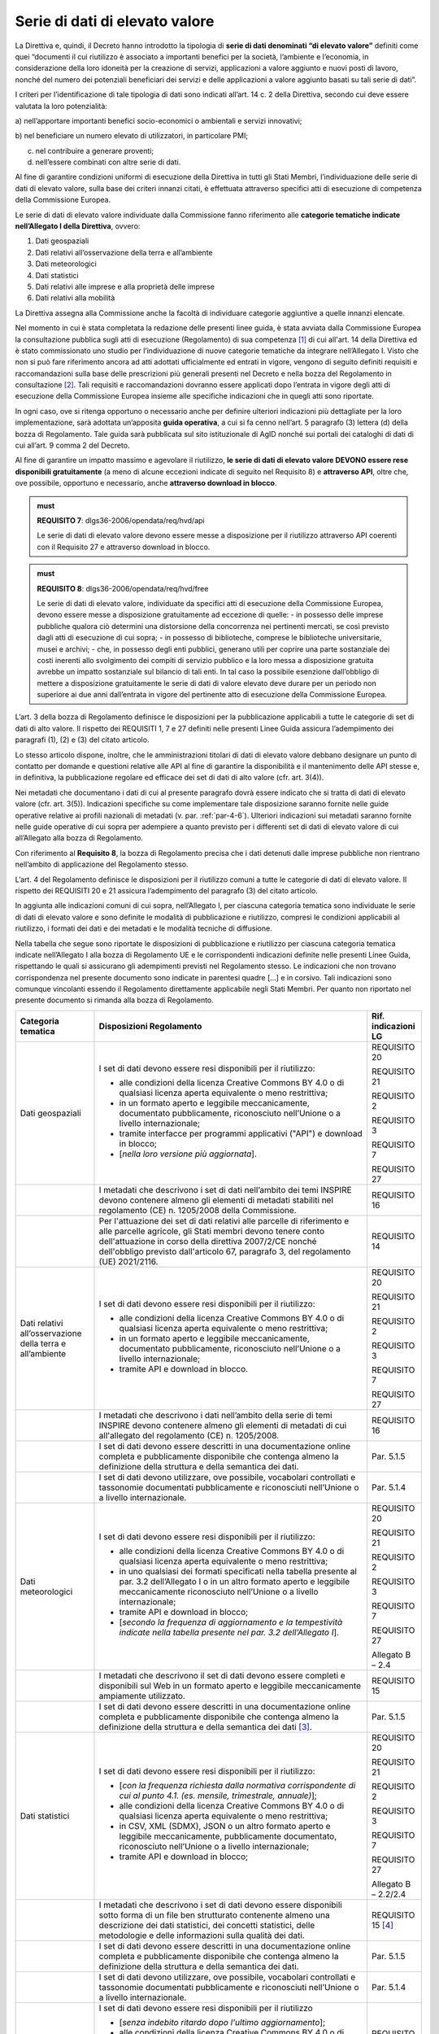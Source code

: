 .. _par-4-3:

Serie di dati di elevato valore
~~~~~~~~~~~~~~~~~~~~~~~~~~~~~~~

La Direttiva e, quindi, il Decreto hanno introdotto la tipologia di
**serie di dati denominati “di elevato valore”** definiti come quei
“\ documenti il cui riutilizzo è associato a importanti benefici per la
società, l’ambiente e l’economia, in considerazione della loro idoneità
per la creazione di servizi, applicazioni a valore aggiunto e nuovi
posti di lavoro, nonché del numero dei potenziali beneficiari dei
servizi e delle applicazioni a valore aggiunto basati su tali serie di
dati\ ”.

I criteri per l’identificazione di tale tipologia di dati sono indicati
all’art. 14 c. 2 della Direttiva, secondo cui deve essere valutata la loro
potenzialità:

a) nell’apportare importanti benefici socio-economici o ambientali e
servizi innovativi;

b) nel beneficiare un numero elevato di utilizzatori, in particolare
PMI;

c) nel contribuire a generare proventi;

d) nell’essere combinati con altre serie di dati.

Al fine di garantire condizioni uniformi di esecuzione della Direttiva
in tutti gli Stati Membri, l’individuazione delle serie di dati di
elevato valore, sulla base dei criteri innanzi citati, è effettuata
attraverso specifici atti di esecuzione di competenza della Commissione
Europea.

Le serie di dati di elevato valore individuate dalla Commissione
fanno riferimento alle **categorie tematiche indicate nell’Allegato I della
Direttiva**, ovvero:

1. Dati geospaziali

2. Dati relativi all’osservazione della terra e all’ambiente

3. Dati meteorologici

4. Dati statistici

5. Dati relativi alle imprese e alla proprietà delle imprese

6. Dati relativi alla mobilità

La Direttiva assegna alla Commissione anche la facoltà di individuare
categorie aggiuntive a quelle innanzi elencate.

Nel momento in cui è stata completata la redazione delle presenti linee
guida, è stata avviata dalla Commissione Europea la consultazione
pubblica sugli atti di esecuzione (Regolamento) di sua competenza [1]_ di cui all'art. 14 della Direttiva ed è stato commissionato uno studio per l’individuazione di nuove categorie tematiche da integrare nell’Allegato I. Visto che non si
può fare riferimento ancora ad atti adottati ufficialmente ed entrati in
vigore, vengono di seguito definiti requisiti e raccomandazioni sulla
base delle prescrizioni più generali presenti nel Decreto e nella bozza
del Regolamento in consultazione [2]_. Tali requisiti e raccomandazioni dovranno
essere applicati dopo l’entrata in vigore degli atti di esecuzione della
Commissione Europea insieme alle specifiche indicazioni che in quegli
atti sono riportate.

In ogni caso, ove si
ritenga opportuno o necessario anche per definire ulteriori indicazioni
più dettagliate per la loro implementazione, sarà adottata un’apposita
**guida operativa**, a cui si fa cenno nell’art. 5 paragrafo (3) lettera
(d) della bozza di Regolamento. Tale guida sarà pubblicata sul sito
istituzionale di AgID nonché sui portali dei cataloghi di dati di cui
all’art. 9 comma 2 del Decreto.

Al fine di garantire un impatto massimo e agevolare il riutilizzo, **le
serie di dati di elevato valore DEVONO essere rese disponibili
gratuitamente** (a meno di alcune eccezioni indicate di seguito nel
Requisito 8) e **attraverso API**, oltre che, ove possibile, opportuno e
necessario, anche **attraverso download in blocco**.

.. admonition:: must

    **REQUISITO 7**: dlgs36-2006/opendata/req/hvd/api

    Le serie di dati di elevato valore devono essere messe a disposizione per il riutilizzo attraverso API coerenti con il Requisito 27 e attraverso download in blocco.

    


.. admonition:: must

    **REQUISITO 8**: dlgs36-2006/opendata/req/hvd/free

    Le serie di dati di elevato valore, individuate da specifici atti di esecuzione della Commissione Europea, devono essere messe a disposizione gratuitamente ad eccezione di quelle:
    -	in possesso delle imprese pubbliche qualora ciò determini una distorsione della concorrenza nei pertinenti mercati, se così previsto dagli atti di esecuzione di cui sopra;
    - in possesso di biblioteche, comprese le biblioteche universitarie, musei e archivi;
    -	che, in possesso degli enti pubblici, generano utili per coprire una parte sostanziale dei costi inerenti allo svolgimento dei compiti di servizio pubblico e la loro messa a disposizione gratuita avrebbe un impatto sostanziale sul bilancio di tali enti. In tal caso la possibile esenzione dall’obbligo di mettere a disposizione gratuitamente le serie di dati di valore elevato deve durare per un periodo non superiore ai due anni dall’entrata in vigore del pertinente atto di esecuzione della Commissione Europea.

L’art. 3 della bozza di Regolamento definisce le disposizioni per la pubblicazione applicabili a tutte le categorie di set di dati di alto valore. Il rispetto dei REQUISITI 1, 7 e 27 definiti nelle presenti Linee Guida assicura l’adempimento dei paragrafi (1), (2) e (3) del citato articolo.

Lo stesso articolo dispone, inoltre, che le amministrazioni titolari di dati di elevato valore debbano designare un punto di contatto per domande e questioni relative alle API al fine di garantire la disponibilità e il mantenimento delle API stesse e, in definitiva, la pubblicazione regolare ed efficace dei set di dati di alto valore (cfr. art. 3(4)).

Nei metadati che documentano i dati di cui al presente paragrafo dovrà
essere indicato che si tratta di dati di elevato valore (cfr. art. 3(5)). Indicazioni specifiche su come implementare tale
disposizione saranno fornite nelle guide operative relative ai profili
nazionali di metadati (v. par. :ref:`par-4-6`). Ulteriori indicazioni sui
metadati saranno fornite nelle guide operative di cui sopra per
adempiere a quanto previsto per i differenti set di dati di elevato
valore di cui all’Allegato alla bozza di Regolamento.

Con riferimento al **Requisito 8**, la bozza di Regolamento precisa che
i dati detenuti dalle imprese pubbliche non rientrano nell’ambito di
applicazione del Regolamento stesso.

L’art. 4 del Regolamento definisce le disposizioni per il riutilizzo comuni a tutte le categorie di dati di elevato valore. Il rispetto dei REQUISITI 20 e 21 assicura l’adempimento del paragrafo (3) del citato articolo.

In aggiunta alle indicazioni comuni di cui sopra, nell’Allegato I, per ciascuna categoria tematica sono individuate le serie di dati di elevato valore e sono definite le modalità di pubblicazione e riutilizzo, compresi le condizioni applicabili al riutilizzo, i formati dei dati e dei metadati e le modalità tecniche di diffusione.

Nella tabella che segue sono riportate le disposizioni di pubblicazione e riutilizzo per ciascuna categoria tematica indicate nell’Allegato I alla bozza di Regolamento UE e le corrispondenti indicazioni definite nelle presenti Linee Guida, rispettando le quali si assicurano gli adempimenti previsti nel Regolamento stesso. Le indicazioni che non trovano corrispondenza nel presente documento sono indicate in parentesi quadre […] e in corsivo. Tali indicazioni sono comunque vincolanti essendo il Regolamento direttamente applicabile negli Stati Membri. Per quanto non riportato nel presente documento si rimanda alla bozza di Regolamento.


+-----------------------+-----------------------+-----------------------+
| Categoria tematica    | Disposizioni          | Rif. indicazioni LG   |
|                       | Regolamento           |                       |
+=======================+=======================+=======================+
| Dati geospaziali      | I set di dati devono  | REQUISITO 20          |
|                       | essere resi           |                       |
|                       | disponibili per il    | REQUISITO 21          |
|                       | riutilizzo:           |                       |
|                       |                       | REQUISITO 2           |
|                       | -  alle condizioni    |                       |
|                       |    della licenza      | REQUISITO 3           |
|                       |    Creative Commons   |                       |
|                       |    BY 4.0 o di        | REQUISITO 7           |
|                       |    qualsiasi licenza  |                       |
|                       |    aperta equivalente | REQUISITO 27          |
|                       |    o meno             |                       |
|                       |    restrittiva;       |                       |
|                       |                       |                       |
|                       | -  in un formato      |                       |
|                       |    aperto e leggibile |                       |
|                       |    meccanicamente,    |                       |
|                       |    documentato        |                       |
|                       |    pubblicamente,     |                       |
|                       |    riconosciuto       |                       |
|                       |    nell’Unione o a    |                       |
|                       |    livello            |                       |
|                       |    internazionale;    |                       |
|                       |                       |                       |
|                       | -  tramite interfacce |                       |
|                       |    per programmi      |                       |
|                       |    applicativi        |                       |
|                       |    ("API") e download |                       |
|                       |    in blocco;         |                       |
|                       |                       |                       |
|                       | -  [*nella loro       |                       |
|                       |    versione più       |                       |
|                       |    aggiornata*].      |                       |
+-----------------------+-----------------------+-----------------------+
|                       | I metadati che        | REQUISITO 16          |
|                       | descrivono i set di   |                       |
|                       | dati nell’ambito dei  |                       |
|                       | temi INSPIRE devono   |                       |
|                       | contenere almeno gli  |                       |
|                       | elementi di metadati  |                       |
|                       | stabiliti nel         |                       |
|                       | regolamento (CE) n.   |                       |
|                       | 1205/2008 della       |                       |
|                       | Commissione.          |                       |
+-----------------------+-----------------------+-----------------------+
|                       | Per l'attuazione dei  | REQUISITO 14          |
|                       | set di dati relativi  |                       |
|                       | alle parcelle di      |                       |
|                       | riferimento e alle    |                       |
|                       | parcelle agricole,    |                       |
|                       | gli Stati membri      |                       |
|                       | devono tenere conto   |                       |
|                       | dell'attuazione in    |                       |
|                       | corso della direttiva |                       |
|                       | 2007/2/CE nonché      |                       |
|                       | dell'obbligo previsto |                       |
|                       | dall'articolo 67,     |                       |
|                       | paragrafo 3, del      |                       |
|                       | regolamento (UE)      |                       |
|                       | 2021/2116.            |                       |
+-----------------------+-----------------------+-----------------------+
| Dati relativi         | I set di dati devono  | REQUISITO 20          |
| all’osservazione      | essere resi           |                       |
| della terra e         | disponibili per il    | REQUISITO 21          |
| all’ambiente          | riutilizzo:           |                       |
|                       |                       | REQUISITO 2           |
|                       | - alle condizioni     |                       |
|                       |   della licenza       | REQUISITO 3           |
|                       |   Creative Commons BY |                       |
|                       |   4.0 o di qualsiasi  | REQUISITO 7           |
|                       |   licenza aperta      |                       |
|                       |   equivalente o meno  | REQUISITO 27          |
|                       |   restrittiva;        |                       |
|                       |                       |                       |
|                       | - in un formato       |                       |
|                       |   aperto e leggibile  |                       |
|                       |   meccanicamente,     |                       |
|                       |   documentato         |                       |
|                       |   pubblicamente,      |                       |
|                       |   riconosciuto        |                       |
|                       |   nell’Unione o a     |                       |
|                       |   livello             |                       |
|                       |   internazionale;     |                       |
|                       |                       |                       |
|                       | - tramite API e       |                       |
|                       |   download in blocco. |                       |
+-----------------------+-----------------------+-----------------------+
|                       | I metadati che        | REQUISITO 16          |
|                       | descrivono i dati     |                       |
|                       | nell’ambito della     |                       |
|                       | serie di temi INSPIRE |                       |
|                       | devono contenere      |                       |
|                       | almeno gli elementi   |                       |
|                       | di metadati di cui    |                       |
|                       | all'allegato del      |                       |
|                       | regolamento (CE) n.   |                       |
|                       | 1205/2008.            |                       |
+-----------------------+-----------------------+-----------------------+
|                       | I set di dati devono  | Par. 5.1.5            |
|                       | essere descritti in   |                       |
|                       | una documentazione    |                       |
|                       | online completa e     |                       |
|                       | pubblicamente         |                       |
|                       | disponibile che       |                       |
|                       | contenga almeno la    |                       |
|                       | definizione della     |                       |
|                       | struttura e della     |                       |
|                       | semantica dei dati.   |                       |
+-----------------------+-----------------------+-----------------------+
|                       | I set di dati devono  | Par. 5.1.4            |
|                       | utilizzare, ove       |                       |
|                       | possibile, vocabolari |                       |
|                       | controllati e         |                       |
|                       | tassonomie            |                       |
|                       | documentati           |                       |
|                       | pubblicamente e       |                       |
|                       | riconosciuti          |                       |
|                       | nell’Unione o a       |                       |
|                       | livello               |                       |
|                       | internazionale.       |                       |
+-----------------------+-----------------------+-----------------------+
| Dati meteorologici    | I set di dati devono  | REQUISITO 20          |
|                       | essere resi           |                       |
|                       | disponibili per il    | REQUISITO 21          |
|                       | riutilizzo:           |                       |
|                       |                       | REQUISITO 2           |
|                       | -  alle condizioni    |                       |
|                       |    della licenza      | REQUISITO 3           |
|                       |    Creative Commons   |                       |
|                       |    BY 4.0 o di        | REQUISITO 7           |
|                       |    qualsiasi licenza  |                       |
|                       |    aperta equivalente | REQUISITO 27          |
|                       |    o meno             |                       |
|                       |    restrittiva;       | Allegato B – 2.4      |
|                       |                       |                       |
|                       | -  in uno qualsiasi   |                       |
|                       |    dei formati        |                       |
|                       |    specificati nella  |                       |
|                       |    tabella presente   |                       |
|                       |    al par. 3.2        |                       |
|                       |    dell’Allegato I o  |                       |
|                       |    in un altro        |                       |
|                       |    formato aperto e   |                       |
|                       |    leggibile          |                       |
|                       |    meccanicamente     |                       |
|                       |    riconosciuto       |                       |
|                       |    nell’Unione o a    |                       |
|                       |    livello            |                       |
|                       |    internazionale;    |                       |
|                       |                       |                       |
|                       | -  tramite API e      |                       |
|                       |    download in        |                       |
|                       |    blocco;            |                       |
|                       |                       |                       |
|                       | -  [*secondo la       |                       |
|                       |    frequenza di       |                       |
|                       |    aggiornamento e la |                       |
|                       |    tempestività       |                       |
|                       |    indicate nella     |                       |
|                       |    tabella presente   |                       |
|                       |    nel par. 3.2       |                       |
|                       |    dell’Allegato I*]. |                       |
+-----------------------+-----------------------+-----------------------+
|                       | I metadati che        | REQUISITO 15          |
|                       | descrivono il set di  |                       |
|                       | dati devono essere    |                       |
|                       | completi e            |                       |
|                       | disponibili sul Web   |                       |
|                       | in un formato aperto  |                       |
|                       | e leggibile           |                       |
|                       | meccanicamente        |                       |
|                       | ampiamente            |                       |
|                       | utilizzato.           |                       |
+-----------------------+-----------------------+-----------------------+
|                       | I set di dati devono  | Par. 5.1.5            |
|                       | essere descritti in   |                       |
|                       | una documentazione    |                       |
|                       | online completa e     |                       |
|                       | pubblicamente         |                       |
|                       | disponibile che       |                       |
|                       | contenga almeno la    |                       |
|                       | definizione della     |                       |
|                       | struttura e della     |                       |
|                       | semantica dei         |                       |
|                       | dati [3]_.            |                       |
+-----------------------+-----------------------+-----------------------+
| Dati statistici       | I set di dati devono  | REQUISITO 20          |
|                       | essere resi           |                       |
|                       | disponibili per il    | REQUISITO 21          |
|                       | riutilizzo:           |                       |
|                       |                       | REQUISITO 2           |
|                       | -  [*con la frequenza |                       |
|                       |    richiesta dalla    | REQUISITO 3           |
|                       |    normativa          |                       |
|                       |    corrispondente di  | REQUISITO 7           |
|                       |    cui al punto 4.1.  |                       |
|                       |    (es. mensile,      | REQUISITO 27          |
|                       |    trimestrale,       |                       |
|                       |    annuale)*];        | Allegato B – 2.2/2.4  |
|                       |                       |                       |
|                       | -  alle condizioni    |                       |
|                       |    della licenza      |                       |
|                       |    Creative Commons   |                       |
|                       |    BY 4.0 o di        |                       |
|                       |    qualsiasi licenza  |                       |
|                       |    aperta equivalente |                       |
|                       |    o meno             |                       |
|                       |    restrittiva;       |                       |
|                       |                       |                       |
|                       | -  in CSV, XML        |                       |
|                       |    (SDMX), JSON o un  |                       |
|                       |    altro formato      |                       |
|                       |    aperto e leggibile |                       |
|                       |    meccanicamente,    |                       |
|                       |    pubblicamente      |                       |
|                       |    documentato,       |                       |
|                       |    riconosciuto       |                       |
|                       |    nell’Unione o a    |                       |
|                       |    livello            |                       |
|                       |    internazionale;    |                       |
|                       |                       |                       |
|                       | -  tramite API e      |                       |
|                       |    download in        |                       |
|                       |    blocco;            |                       |
+-----------------------+-----------------------+-----------------------+
|                       | I metadati che        | REQUISITO 15 [4]_     |
|                       | descrivono i set di   |                       |
|                       | dati devono essere    |                       |
|                       | disponibili sotto     |                       |
|                       | forma di un file ben  |                       |
|                       | strutturato           |                       |
|                       | contenente almeno una |                       |
|                       | descrizione dei dati  |                       |
|                       | statistici, dei       |                       |
|                       | concetti statistici,  |                       |
|                       | delle metodologie e   |                       |
|                       | delle informazioni    |                       |
|                       | sulla qualità dei     |                       |
|                       | dati.                 |                       |
+-----------------------+-----------------------+-----------------------+
|                       | I set di dati devono  | Par. 5.1.5            |
|                       | essere descritti in   |                       |
|                       | una documentazione    |                       |
|                       | online completa e     |                       |
|                       | pubblicamente         |                       |
|                       | disponibile che       |                       |
|                       | contenga almeno la    |                       |
|                       | definizione della     |                       |
|                       | struttura e della     |                       |
|                       | semantica dei dati.   |                       |
+-----------------------+-----------------------+-----------------------+
|                       | I set di dati devono  | Par. 5.1.4            |
|                       | utilizzare, ove       |                       |
|                       | possibile, vocabolari |                       |
|                       | controllati e         |                       |
|                       | tassonomie            |                       |
|                       | documentati           |                       |
|                       | pubblicamente e       |                       |
|                       | riconosciuti          |                       |
|                       | nell’Unione o a       |                       |
|                       | livello               |                       |
|                       | internazionale.       |                       |
+-----------------------+-----------------------+-----------------------+
| Dati relativi alle    | I set di dati devono  | REQUISITO 20          |
| imprese e alla        | essere resi           |                       |
| proprietà delle       | disponibili per il    | REQUISITO 21          |
| imprese               | riutilizzo            |                       |
|                       |                       | REQUISITO 2           |
|                       | -  [*senza indebito   |                       |
|                       |    ritardo dopo       | REQUISITO 15          |
|                       |    l'ultimo           |                       |
|                       |    aggiornamento*];   | REQUISITO 3           |
|                       |                       |                       |
|                       | -  alle condizioni    | REQUISITO 7           |
|                       |    della licenza      |                       |
|                       |    Creative Commons   | REQUISITO 27          |
|                       |    BY 4.0 o di        |                       |
|                       |    qualsiasi licenza  | Allegato B – 2.4      |
|                       |    aperta equivalente |                       |
|                       |    o meno             |                       |
|                       |    restrittiva, con   |                       |
|                       |    condizioni         |                       |
|                       |    aggiuntive         |                       |
|                       |    relative al        |                       |
|                       |    riutilizzo dei     |                       |
|                       |    dati personali ove |                       |
|                       |    pertinente;        |                       |
|                       |                       |                       |
|                       | -  in un formato      |                       |
|                       |    aperto, leggibile  |                       |
|                       |    meccanicamente,    |                       |
|                       |    riconosciuto       |                       |
|                       |    nell’Unione o a    |                       |
|                       |    livello            |                       |
|                       |    internazionale     |                       |
|                       |    (XHTML per         |                       |
|                       |    documenti che      |                       |
|                       |    rientrano nel      |                       |
|                       |    campo di           |                       |
|                       |    applicazione del   |                       |
|                       |    Regolamento        |                       |
|                       |    Delegato (UE)      |                       |
|                       |    2018/81579 della   |                       |
|                       |    Commissione; altri |                       |
|                       |    formati se e dove  |                       |
|                       |    prescritto dal     |                       |
|                       |    diritto            |                       |
|                       |    applicabile        |                       |
|                       |    dell'Unione) e     |                       |
|                       |    metadati completi  |                       |
|                       |    ([*per documenti   |                       |
|                       |    nell’ambito di     |                       |
|                       |    applicazione del   |                       |
|                       |    Regolamento        |                       |
|                       |    Delegato (UE)      |                       |
|                       |    2016/1437 della    |                       |
|                       |    Commissione, i     |                       |
|                       |    metadati           |                       |
|                       |    specificati in     |                       |
|                       |    tale regolamento,  |                       |
|                       |    ove applicabili;*] |                       |
|                       |    per gli altri      |                       |
|                       |    documenti, gli     |                       |
|                       |    eventuali metadati |                       |
|                       |    prescritti dal     |                       |
|                       |    diritto            |                       |
|                       |    applicabile        |                       |
|                       |    dell’UE), la       |                       |
|                       |    leggibilità        |                       |
|                       |    meccanica non è    |                       |
|                       |    imposta ai dati    |                       |
|                       |    che sono mantenuti |                       |
|                       |    in formati non     |                       |
|                       |    leggibili          |                       |
|                       |    meccanicamente (ad |                       |
|                       |    es. documenti      |                       |
|                       |    aziendali e conti  |                       |
|                       |    digitalizzati) o   |                       |
|                       |    in campi dati non  |                       |
|                       |    strutturati/non    |                       |
|                       |    leggibili          |                       |
|                       |    meccanicamente     |                       |
|                       |    inclusi come parte |                       |
|                       |    di documenti       |                       |
|                       |    leggibili          |                       |
|                       |    meccanicamente;    |                       |
|                       |                       |                       |
|                       | -  tramite API e      |                       |
|                       |    download in        |                       |
|                       |    blocco;            |                       |
|                       |                       |                       |
|                       | -  [*a livello di     |                       |
|                       |    singola azienda*]. |                       |
+-----------------------+-----------------------+-----------------------+
|                       | I set di dati devono  | Par. 5.1.5            |
|                       | essere descritti in   |                       |
|                       | una documentazione    |                       |
|                       | online completa e     |                       |
|                       | pubblicamente         |                       |
|                       | disponibile che       |                       |
|                       | contenga almeno la    |                       |
|                       | definizione della     |                       |
|                       | struttura e della     |                       |
|                       | semantica dei dati.   |                       |
+-----------------------+-----------------------+-----------------------+
|                       | I set di dati devono  | Par. 5.1.4            |
|                       | utilizzare, ove       |                       |
|                       | possibile, vocabolari |                       |
|                       | controllati e         |                       |
|                       | tassonomie            |                       |
|                       | documentati           |                       |
|                       | pubblicamente e       |                       |
|                       | riconosciuti          |                       |
|                       | nell’Unione o a       |                       |
|                       | livello               |                       |
|                       | internazionale, come  |                       |
|                       | il Core Business      |                       |
|                       | Vocabulary [5]_.      |                       |
+-----------------------+-----------------------+-----------------------+
| Dati relativi alla    | I set di dati della   | REQUISITO 20          |
| mobilità [6]_         | rete di trasporto     |                       |
|                       | devono essere resi    | REQUISITO 21          |
|                       | disponibili per il    |                       |
|                       | riutilizzo            | REQUISITO 2           |
|                       |                       |                       |
|                       | -  [*subito dopo      | REQUISITO 3           |
|                       |    l’ultimo           |                       |
|                       |    aggiornamento*];   | REQUISITO 7           |
|                       |                       |                       |
|                       | -  alle condizioni    | REQUISITO 27          |
|                       |    della licenza      |                       |
|                       |    Creative Commons   |                       |
|                       |    BY 4.0 o di        |                       |
|                       |    qualsiasi licenza  |                       |
|                       |    aperta equivalente |                       |
|                       |    o meno             |                       |
|                       |    restrittiva;       |                       |
|                       |                       |                       |
|                       | -  in un formato      |                       |
|                       |    aperto e leggibile |                       |
|                       |    meccanicamente     |                       |
|                       |    riconosciuto       |                       |
|                       |    nell’Unione o a    |                       |
|                       |    livello            |                       |
|                       |    internazionale;    |                       |
|                       |                       |                       |
|                       | -  tramite API e      |                       |
|                       |    download in        |                       |
|                       |    blocco;            |                       |
|                       |                       |                       |
|                       | -  [*nella loro       |                       |
|                       |    versione più       |                       |
|                       |    aggiornata*].      |                       |
+-----------------------+-----------------------+-----------------------+
|                       | I metadati che        | REQUISITO 16          |
|                       | descrivono i set di   |                       |
|                       | dati delle reti di    |                       |
|                       | trasporto devono      |                       |
|                       | contenere almeno gli  |                       |
|                       | elementi di metadati  |                       |
|                       | definiti nel          |                       |
|                       | Regolamento (CE) n.   |                       |
|                       | 1205/2008.            |                       |
+-----------------------+-----------------------+-----------------------+
|                       | I set di dati devono  | Par. 5.1.5            |
|                       | essere descritti in   |                       |
|                       | una documentazione    |                       |
|                       | online completa e     |                       |
|                       | pubblicamente         |                       |
|                       | disponibile che       |                       |
|                       | contenga almeno la    |                       |
|                       | definizione della     |                       |
|                       | struttura e della     |                       |
|                       | semantica dei dati.   |                       |
+-----------------------+-----------------------+-----------------------+
|                       | I set di dati devono  | Par. 5.1.4            |
|                       | utilizzare, ove       |                       |
|                       | possibile, vocabolari |                       |
|                       | controllati e         |                       |
|                       | tassonomie            |                       |
|                       | documentati           |                       |
|                       | pubblicamente e       |                       |
|                       | riconosciuti          |                       |
|                       | nell’Unione o a       |                       |
|                       | livello               |                       |
|                       | internazionale.       |                       |
+-----------------------+-----------------------+-----------------------+



.. _par-4-3-1:

Il ruolo dell’Istituto Geografico Militare (IGM)
^^^^^^^^^^^^^^^^^^^^^^^^^^^^^^^^^^^^^^^^^^^^^^^^

Con riferimento alle serie di dati di elevato valore, il Decreto,
all’art. 12-bis comma 2, assegna competenze specifiche all’Istituto
Geografico Militare (IGM) in relazione ai propri compiti istituzionali e
alla produzione dei documenti cartografici dello Stato dichiarati
ufficiali dal medesimo Istituto.

Al fine di garantire la qualità dei dati di elevato valore appartenenti
alla categoria “Dati geospaziali” di cui all’Allegato I della Direttiva,
individuati attraverso gli atti di esecuzione della Commissione Europea,
ai sensi del Decreto, l’IGM, oltre a verificare la rispondenza alle
indicazioni di cui ai citati atti di esecuzione, utilizza i suddetti
elementi di informazione, resi disponibili coerentemente ai Requisiti 2,
3, 7 e 8, per aggiornare e produrre i dati geospaziali di interesse,
ricorrendo a procedure e interventi su sistemi informativi geografici
per integrarli o convalidarli direttamente mediante il proprio personale
tecnico. Nel caso di dati geospaziali prodotti con modalità tecniche
diverse da quelle eventualmente indicate negli atti di esecuzione della
Commissione Europea, l’IGM contribuisce alla validazione del contenuto.

Ai fini della produzione dei documenti cartografici dello Stato ai sensi
della legge 2 febbraio 1960 n. 68 e dichiarati ufficiali dall'Istituto, il Decreto stabilisce che l’IGM acquisisce documenti
cartografici o dati geospaziali d’interesse nazionale resi disponibili
dagli organismi di diritto pubblico elencati nel paragrafo :ref:`par-1-3`, titolari
e responsabili della validazione dei dati originali.

Il Decreto dispone, inoltre, che le società private che riusano i dati
geospaziali resi disponibili dall’IGM debbano fornire copia dei
documenti derivati che su richiesta, previa verifica, possono essere
dichiarati conformi ai requisiti tecnici di qualità o alle specifiche
adottate dall'Istituto. Le modalità per l’inoltro delle suddette
richieste sono pubblicate sul sito istituzionale dell’Istituto.

Il Decreto prescrive, infine, che i rilevamenti eseguiti, per qualsiasi
scopo, sul territorio nazionale da organismi di diritto pubblico o
privati, devono essere comunicati all'IGM.

In coerenza con i precipui compiti istituzionali, al fine di armonizzare
e omogenizzare a livello nazionale i rilevamenti, anche mediante
affidamento a terzi, e la produzione dei dati geospaziali effettuata
sulla base delle esigenze complessive e delle risorse disponibili,
nonché i profili formativi del personale tecnico preposto ai rilevamenti
e alla produzione, l’IGM, come indicato dal Decreto, pubblica sul
proprio sito istituzionale le specifiche di interesse, in aggiunta a
quanto previsto dai Decreti 10 novembre 2011 relativi alle Regole
tecniche per la definizione delle specifiche di contenuto dei database
geotopografici, l’Adozione del Sistema di riferimento geodetico
nazionale, le Regole tecniche per la formazione, la documentazione e lo
scambio di ortofoto digitali alla scala nominale 1:10000.

In tema di rilevamenti, sono fatti salvi gli artt. 7 e 10 della legge 2
febbraio 1960, n. 68 relativamente alla comunicazione obbligatoria
all’IGM nei casi specifici indicati dalla norma e del divieto di cedere
a terzi i rilevamenti nei casi di cui sopra.

Ai fini dell’attuazione dei compiti istituzionali relativamente alla
condivisione dell’informazione geografica, l’Istituto Geografico
Militare può promuovere Convenzioni, Accordi o Protocolli d'intesa con
altri organismi. Nell’ambito di tali convenzioni, accordi o protocolli,
l’Istituto può fornire attività di consulenza nell’individuazione dei
dati geospaziali che possono essere divulgati con le caratteristiche di
tipo aperto e nel monitoraggio a livello nazionale dei dati geospaziali
di tipo aperto in riferimento alla divulgabilità degli stessi e alla
eventuale implicazione in termini di riservatezza e sicurezza nazionale.

Sono fatte salve le disposizioni in termini di deposito legale di cui
alla legge 15 aprile 2004, n. 106 e al D.P.R. 3 maggio 2006, n. 252. A
tale proposito, l’IGM pubblica sul proprio sito istituzionale le
specifiche per la consegna digitale all’Archivio della Direzione
Conservatorie, indicando i requisiti tecnici delle pubblicazioni
cartografiche e dei dati geospaziali d’interesse, e rilascia la relativa
attestazione di consegna.


.. [1] https://ec.europa.eu/info/law/better-regulation/have-your-say/initiatives/12111-Open-data-availability-of-public-datasets_en

.. [2] Nel caso in cui il Regolamento dovesse essere emanato prima dell’adozione delle presenti Linee Guida, questo paragrafo e tutti i riferimenti alle disposizioni del Regolamento in tutto il documento saranno modificati e aggiornati sulla base del contenuto degli atti della Commissione Europea nella versione ufficiale.

.. [3] Per esempio, le specifiche INSPIRE su Condizioni atmosferiche ed elementi geografici meteorologici (v. https://inspire.ec.europa.eu/documents/Data_Specifications/INSPIRE_DataSpecification_AC-MF_v2.0.pdf)

.. [4] Se per i metadati dei dati statistici è utilizzato SDMX, tramite la specifica StatDCAT-AP (v. https://joinup.ec.europa.eu/collection/semantic-interoperability-community-semic/solution/statdcat-application-profile-data-portals-europe/about) tali metadati possono essere resi disponibili nel profilo DCAT-AP e quindi essere documentati nel portale nazionale dei dati aperti.

.. [5] https://joinup.ec.europa.eu/collection/registered-organization-vocabulary/solution/registered-organization-vocabulary/release/100

.. [6] Siccome l’Italia non ha recepito la Direttiva 2005/44/CE, non sono applicabili le disposizioni relative ai set di dati sulle vie navigabili interne che quindi non sono considerate nelle presenti Linee Guida.


.. forum_italia::
   :topic_id: 29826
   :scope: document
